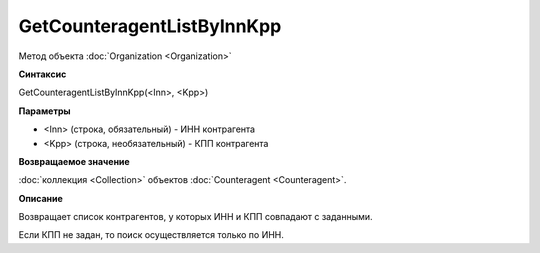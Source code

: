 ﻿GetCounteragentListByInnKpp
===========================

Метод объекта :doc:`Organization <Organization>`

**Синтаксис**


GetCounteragentListByInnKpp(<Inn>, <Kpp>)

**Параметры**


-  <Inn> (строка, обязательный) - ИНН контрагента
-  <Kpp> (строка, необязательный) - КПП контрагента

**Возвращаемое значение**


:doc:`коллекция <Collection>` объектов
:doc:`Counteragent <Counteragent>`.

**Описание**


Возвращает список контрагентов, у которых ИНН и КПП совпадают с
заданными.

Если КПП не задан, то поиск осуществляется только по ИНН.

